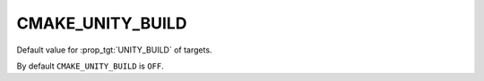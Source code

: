 CMAKE_UNITY_BUILD
-----------------

Default value for :prop_tgt:`UNITY_BUILD` of targets.

By default ``CMAKE_UNITY_BUILD`` is ``OFF``.
